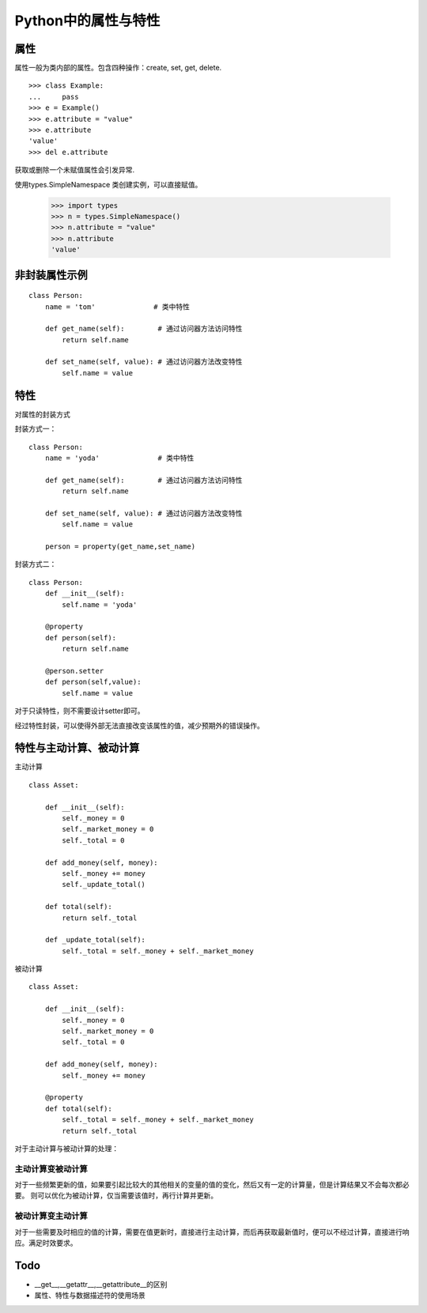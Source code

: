 Python中的属性与特性
+++++++++++++++++++++

属性
------

属性一般为类内部的属性。包含四种操作：create, set, get, delete.

::

    >>> class Example:
    ...     pass
    >>> e = Example()
    >>> e.attribute = "value"
    >>> e.attribute
    'value'
    >>> del e.attribute

获取或删除一个未赋值属性会引发异常.

使用types.SimpleNamespace 类创建实例，可以直接赋值。

    >>> import types
    >>> n = types.SimpleNamespace()
    >>> n.attribute = "value"
    >>> n.attribute
    'value'
    
非封装属性示例
---------------

::

    class Person:
        name = 'tom'              # 类中特性

        def get_name(self):        # 通过访问器方法访问特性
            return self.name

        def set_name(self, value): # 通过访问器方法改变特性
            self.name = value
            
特性
-------
对属性的封装方式

封装方式一：

::

    class Person:
        name = 'yoda'              # 类中特性

        def get_name(self):        # 通过访问器方法访问特性
            return self.name

        def set_name(self, value): # 通过访问器方法改变特性
            self.name = value

        person = property(get_name,set_name)
        
封装方式二：

::

    class Person:
        def __init__(self):
            self.name = 'yoda'
          
        @property
        def person(self):
            return self.name
            
        @person.setter
        def person(self,value):
            self.name = value

对于只读特性，则不需要设计setter即可。

经过特性封装，可以使得外部无法直接改变该属性的值，减少预期外的错误操作。

特性与主动计算、被动计算
-----------------------

主动计算

::

    class Asset:

        def __init__(self):
            self._money = 0
            self._market_money = 0
            self._total = 0

        def add_money(self, money):
            self._money += money
            self._update_total()

        def total(self):
            return self._total

        def _update_total(self):
            self._total = self._money + self._market_money


被动计算

::

    class Asset:

        def __init__(self):
            self._money = 0
            self._market_money = 0
            self._total = 0

        def add_money(self, money):
            self._money += money

        @property
        def total(self):
            self._total = self._money + self._market_money
            return self._total
    
对于主动计算与被动计算的处理：

主动计算变被动计算
~~~~~~~~~~~~~~~~~~

对于一些频繁更新的值，如果要引起比较大的其他相关的变量的值的变化，然后又有一定的计算量，但是计算结果又不会每次都必要。
则可以优化为被动计算，仅当需要该值时，再行计算并更新。

被动计算变主动计算
~~~~~~~~~~~~~~~~~~

对于一些需要及时相应的值的计算，需要在值更新时，直接进行主动计算，而后再获取最新值时，便可以不经过计算，直接进行响应。满足时效要求。


Todo
-----------

- __get__,__getattr__,__getattribute__的区别
- 属性、特性与数据描述符的使用场景
